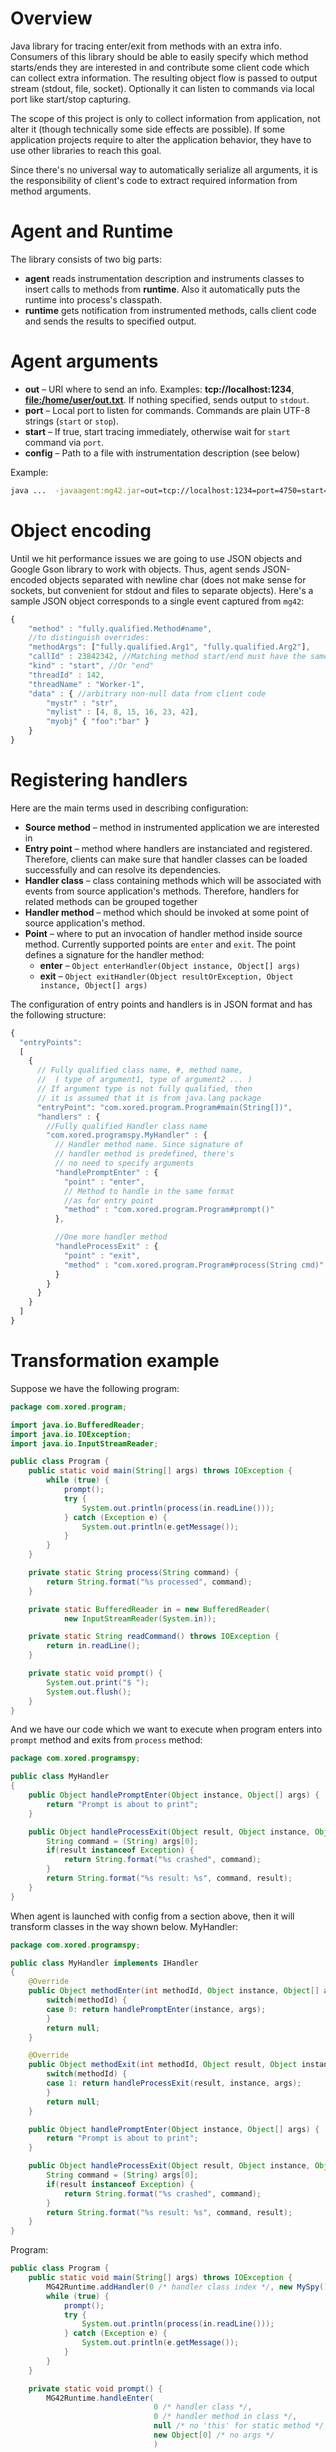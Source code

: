 * Overview
  Java library for tracing enter/exit from methods with an extra info. Consumers of this library should be able to easily specify which method starts/ends they are interested in and contribute some client code which can collect extra information. The resulting object flow is passed to output stream (stdout, file, socket). Optionally it can listen to commands via local port like start/stop capturing.

  The scope of this project is only to collect information from application, not alter it (though technically some side effects are possible). If some application projects require to alter the application behavior, they have to use other libraries to reach this goal.

  Since there's no universal way to automatically serialize all arguments, it is the responsibility of client's code to extract required information from method arguments.

* Agent and Runtime
  The library consists of two big parts:
  - *agent* reads instrumentation description and instruments classes to insert calls to methods from *runtime*. Also it automatically puts the runtime into process's classpath.
  - *runtime* gets notification from instrumented methods, calls client code and sends the results to specified output.

* Agent arguments
  - *out* -- URI where to send an info. Examples: *tcp://localhost:1234*, *file:/home/user/out.txt*. If nothing specified, sends output to =stdout=.
  - *port* -- Local port to listen for commands. Commands are plain UTF-8 strings (=start= or =stop=).
  - *start* -- If true, start tracing immediately, otherwise wait for =start= command via =port=.
  - *config* -- Path to a file with instrumentation description (see below)
  Example: 
  #+BEGIN_SRC bash
  java ...  -javaagent:mg42.jar=out=tcp://localhost:1234=port=4750=start=true=config=./instrumentation.json
  #+END_SRC

* Object encoding
  Until we hit performance issues we are going to use JSON objects and Google Gson library to work with objects. Thus, agent sends JSON-encoded objects separated with newline char (does not make sense for sockets, but convenient for stdout and files to separate objects).
  Here's a sample JSON object corresponds to a single event captured from =mg42=:
  #+BEGIN_SRC js
    {
        "method" : "fully.qualified.Method#name",
        //to distinguish overrides:
        "methodArgs": ["fully.qualified.Arg1", "fully.qualified.Arg2"], 
        "callId" : 23842342, //Matching method start/end must have the same ID
        "kind" : "start", //Or "end"
        "threadId" : 142,
        "threadName" : "Worker-1",
        "data" : { //arbitrary non-null data from client code
            "mystr" : "str",
            "mylist" : [4, 8, 15, 16, 23, 42],
            "myobj" { "foo":"bar" }
        }
    }
  #+END_SRC
  
* Registering handlers
  Here are the main terms used in describing configuration:
  - *Source method* -- method in instrumented application we are interested in
  - *Entry point* -- method where handlers are instanciated and registered. Therefore, clients can make sure that handler classes can be loaded successfully and can resolve its dependencies.
  - *Handler class* -- class containing methods which will be associated with events from source application's methods. Therefore, handlers for related methods can be grouped together
  - *Handler method* -- method which should be invoked at some point of source application's method.
  - *Point* -- where to put an invocation of handler method inside source method. Currently supported points are =enter= and =exit=. The point defines a signature for the handler method:
    - *enter* -- =Object enterHandler(Object instance, Object[] args)=
    - *exit* -- =Object exitHandler(Object resultOrException, Object instance, Object[] args)=

  The configuration of entry points and handlers is in JSON format and has the following structure:
  #+BEGIN_SRC js
    {
      "entryPoints": 
      [
        {
          // Fully qualified class name, #, method name, 
          //  ( type of argument1, type of argument2 ... )
          // If argument type is not fully qualified, then
          // it is assumed that it is from java.lang package
          "entryPoint": "com.xored.program.Program#main(String[])",
          "handlers" : {
            //Fully qualified Handler class name
            "com.xored.programspy.MyHandler" : {
              // Handler method name. Since signature of
              // handler method is predefined, there's 
              // no need to specify arguments
              "handlePromptEnter" : {
                "point" : "enter",
                // Method to handle in the same format 
                //as for entry point
                "method" : "com.xored.program.Program#prompt()"
              },
    
              //One more handler method
              "handleProcessExit" : {
                "point" : "exit",
                "method" : "com.xored.program.Program#process(String cmd)"
              }
            }
          }
        }
      ]
    }
  #+END_SRC

* Transformation example
  Suppose we have the following program:
  #+BEGIN_SRC java
    package com.xored.program;
    
    import java.io.BufferedReader;
    import java.io.IOException;
    import java.io.InputStreamReader;
    
    public class Program {
        public static void main(String[] args) throws IOException {
            while (true) {
                prompt();
                try {
                    System.out.println(process(in.readLine()));
                } catch (Exception e) {
                    System.out.println(e.getMessage());
                }
            }
        }
    
        private static String process(String command) {
            return String.format("%s processed", command);
        }
    
        private static BufferedReader in = new BufferedReader(
                new InputStreamReader(System.in));
    
        private static String readCommand() throws IOException {
            return in.readLine();
        }
    
        private static void prompt() {
            System.out.print("$ ");
            System.out.flush();
        }
    }
  #+END_SRC

  And we have our code which we want to execute when program enters into =prompt= method and exits from =process= method:
  #+BEGIN_SRC java
    package com.xored.programspy;
    
    public class MyHandler
    {
        public Object handlePromptEnter(Object instance, Object[] args) {
            return "Prompt is about to print";
        }
    
        public Object handleProcessExit(Object result, Object instance, Object[] args) {
            String command = (String) args[0];
            if(result instanceof Exception) {
                return String.format("%s crashed", command);
            }
            return String.format("%s result: %s", command, result);
        }
    }
  #+END_SRC

  When agent is launched with config from a section above, then it will transform classes in the way shown below.
  MyHandler:
  #+BEGIN_SRC java
    package com.xored.programspy;
        
    public class MyHandler implements IHandler
    {
        @Override 
        public Object methodEnter(int methodId, Object instance, Object[] args) {
            switch(methodId) {
            case 0: return handlePromptEnter(instance, args);
            }
            return null;
        }
    
        @Override
        public Object methodExit(int methodId, Object result, Object instance, Object[] args) {
            switch(methodId) {
            case 1: return handleProcessExit(result, instance, args);
            }
            return null;
        }
    
        public Object handlePromptEnter(Object instance, Object[] args) {
            return "Prompt is about to print";
        }
        
        public Object handleProcessExit(Object result, Object instance, Object[] args) {
            String command = (String) args[0];
            if(result instanceof Exception) {
                return String.format("%s crashed", command);
            }
            return String.format("%s result: %s", command, result);
        }
    }
    
  #+END_SRC

  Program:
  #+BEGIN_SRC java
    public class Program {
        public static void main(String[] args) throws IOException {
            MG42Runtime.addHandler(0 /* handler class index */, new MySpy());
            while (true) {
                prompt();
                try {
                    System.out.println(process(in.readLine()));
                } catch (Exception e) {
                    System.out.println(e.getMessage());
                }
            }
        }
        
        private static void prompt() {
            MG42Runtime.handleEnter(
                                    0 /* handler class */, 
                                    0 /* handler method in class */,
                                    null /* no 'this' for static method */,
                                    new Object[0] /* no args */
                                    )
    
            System.out.print("$ ");
            System.out.flush();
        }
    
        private static String process(String command) {
            try {
                String result = String.format("%s processed", command);
                MG42Runtime.handleExit(0, 1, result, null, new Object[] { command });
                return result;
            } catch(Exception exception) {
                MG42Runtime.handleExit(0, 1, exception,  null, new Object[] { command });
            }
        }
    
    
        private static BufferedReader in = 
            new BufferedReader(new InputStreamReader(System.in));
        
        private static String readCommand() throws IOException {
            return in.readLine();
        }
    }
    
  #+END_SRC

That's it
